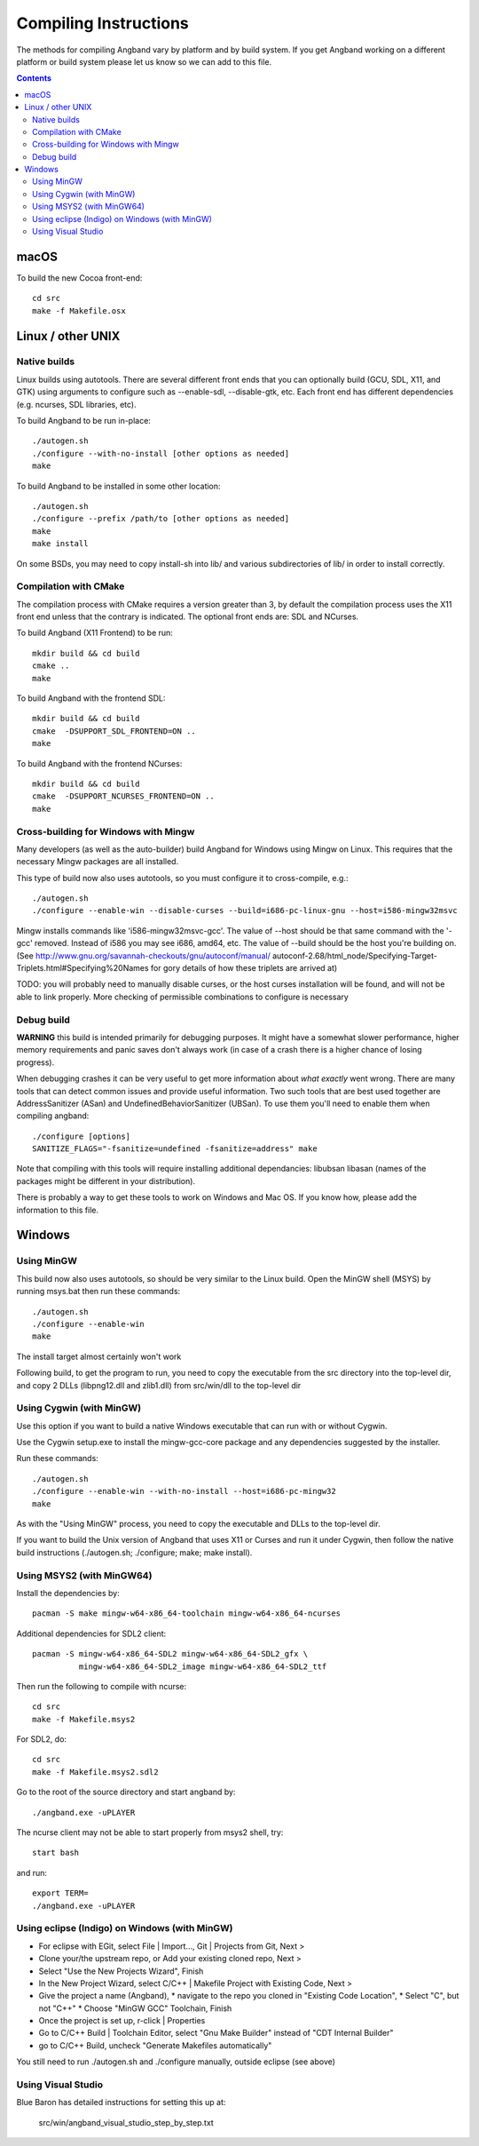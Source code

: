 Compiling Instructions
======================

The methods for compiling Angband vary by platform and by build system. If
you get Angband working on a different platform or build system please let us
know so we can add to this file.

.. contents:: Contents
   :local:

macOS
-----

To build the new Cocoa front-end::

    cd src
    make -f Makefile.osx


Linux / other UNIX
------------------

Native builds
~~~~~~~~~~~~~

Linux builds using autotools. There are several different front ends that you
can optionally build (GCU, SDL, X11, and GTK) using arguments to configure
such as --enable-sdl, --disable-gtk, etc. Each front end has different
dependencies (e.g. ncurses, SDL libraries, etc).

To build Angband to be run in-place::

    ./autogen.sh
    ./configure --with-no-install [other options as needed]
    make

To build Angband to be installed in some other location::

    ./autogen.sh
    ./configure --prefix /path/to [other options as needed]
    make
    make install

On some BSDs, you may need to copy install-sh into lib/ and various
subdirectories of lib/ in order to install correctly.

Compilation with CMake
~~~~~~~~~~~~~~~~~~~~~~

The compilation process with CMake requires a version greater than 3,
by default the compilation process uses the X11 front end unless
that the contrary is indicated. The optional front ends are: SDL and NCurses.

To build Angband (X11 Frontend) to be run::

    mkdir build && cd build
    cmake ..
    make

To build Angband with the frontend SDL::

    mkdir build && cd build
    cmake  -DSUPPORT_SDL_FRONTEND=ON ..
    make

To build Angband with the frontend NCurses::

    mkdir build && cd build
    cmake  -DSUPPORT_NCURSES_FRONTEND=ON ..
    make

Cross-building for Windows with Mingw
~~~~~~~~~~~~~~~~~~~~~~~~~~~~~~~~~~~~~

Many developers (as well as the auto-builder) build Angband for Windows using
Mingw on Linux. This requires that the necessary Mingw packages are all
installed.

This type of build now also uses autotools, so you must configure it to
cross-compile, e.g.::

	./autogen.sh
	./configure --enable-win --disable-curses --build=i686-pc-linux-gnu --host=i586-mingw32msvc

Mingw installs commands like 'i586-mingw32msvc-gcc'. The value of --host
should be that same command with the '-gcc' removed. Instead of i586 you may
see i686, amd64, etc. The value of --build should be the host you're building
on. (See http://www.gnu.org/savannah-checkouts/gnu/autoconf/manual/
autoconf-2.68/html_node/Specifying-Target-Triplets.html#Specifying%20Names for
gory details of how these triplets are arrived at)

TODO: you will probably need to manually disable curses, or the host curses
installation will be found, and will not be able to link properly. More
checking of permissible combinations to configure is necessary

Debug build
~~~~~~~~~~~

**WARNING** this build is intended primarily for debugging purposes. It might have a somewhat slower performance, higher memory requirements and panic saves don't always work (in case of a crash there is a higher chance of losing progress).

When debugging crashes it can be very useful to get more information about *what exactly* went wrong. There are many tools that can detect common issues and provide useful information. Two such tools that are best used together are AddressSanitizer (ASan) and UndefinedBehaviorSanitizer (UBSan). To use them you'll need to enable them when compiling angband::

    ./configure [options]
    SANITIZE_FLAGS="-fsanitize=undefined -fsanitize=address" make

Note that compiling with this tools will require installing additional dependancies: libubsan libasan (names of the packages might be different in your distribution).

There is probably a way to get these tools to work on Windows and Mac OS. If you know how, please add the information to this file.

Windows
-------

Using MinGW
~~~~~~~~~~~

This build now also uses autotools, so should be very similar to the Linux
build. Open the MinGW shell (MSYS) by running msys.bat then run these commands::

	./autogen.sh
	./configure --enable-win
	make

The install target almost certainly won't work

Following build, to get the program to run, you need to copy the executable
from the src directory into the top-level dir, and copy 2 DLLs (libpng12.dll
and zlib1.dll) from src/win/dll to the top-level dir

Using Cygwin (with MinGW)
~~~~~~~~~~~~~~~~~~~~~~~~~

Use this option if you want to build a native Windows executable that
can run with or without Cygwin.

Use the Cygwin setup.exe to install the mingw-gcc-core package and any
dependencies suggested by the installer.

Run these commands::

	./autogen.sh
	./configure --enable-win --with-no-install --host=i686-pc-mingw32
	make

As with the "Using MinGW" process, you need to copy the executable and
DLLs to the top-level dir.

If you want to build the Unix version of Angband that uses X11 or
Curses and run it under Cygwin, then follow the native build
instructions (./autogen.sh; ./configure; make; make install).

Using MSYS2 (with MinGW64) 
~~~~~~~~~~~~~~~~~~~~~~~~~~

Install the dependencies by::

	pacman -S make mingw-w64-x86_64-toolchain mingw-w64-x86_64-ncurses

Additional dependencies for SDL2 client::

	pacman -S mingw-w64-x86_64-SDL2 mingw-w64-x86_64-SDL2_gfx \
		  mingw-w64-x86_64-SDL2_image mingw-w64-x86_64-SDL2_ttf

Then run the following to compile with ncurse::

	cd src
	make -f Makefile.msys2

For SDL2, do::

	cd src
	make -f Makefile.msys2.sdl2

Go to the root of the source directory and start angband by::

	./angband.exe -uPLAYER

The ncurse client may not be able to start properly from msys2 shell, try::

	start bash

and run::

	export TERM=
	./angband.exe -uPLAYER

Using eclipse (Indigo) on Windows (with MinGW)
~~~~~~~~~~~~~~~~~~~~~~~~~~~~~~~~~~~~~~~~~~~~~~

* For eclipse with EGit, select File | Import..., Git | Projects from Git, Next >
* Clone your/the upstream repo, or Add your existing cloned repo, Next >
* Select "Use the New Projects Wizard", Finish
* In the New Project Wizard, select C/C++ | Makefile Project with Existing Code, Next >
* Give the project a name (Angband),
  * navigate to the repo you cloned in "Existing Code Location",
  * Select "C", but not "C++"
  * Choose "MinGW GCC" Toolchain, Finish
* Once the project is set up, r-click | Properties
* Go to C/C++ Build | Toolchain Editor, select "Gnu Make Builder" instead of "CDT Internal Builder"
* go to C/C++ Build, uncheck "Generate Makefiles automatically"

You still need to run ./autogen.sh and ./configure manually, outside eclipse (see above)

Using Visual Studio
~~~~~~~~~~~~~~~~~~~

Blue Baron has detailed instructions for setting this up at:

    src/win/angband_visual_studio_step_by_step.txt
